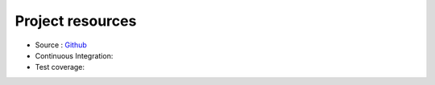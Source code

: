 *****************
Project resources
*****************

- Source : `Github`_
- Continuous Integration: |travis|
- Test coverage: |coveralls|


.. _Github: http://github.com/alisaifee/hiro

.. |travis| image:: https://travis-ci.org/alisaifee/hiro.png?branch=master
    :target: https://travis-ci.org/alisaifee/hiro
    :alt: Travis-CI

.. |coveralls| image:: https://coveralls.io/repos/alisaifee/hiro/badge.png?branch=master
    :target: https://coveralls.io/r/alisaifee/hiro?branch=master
    :alt: Coveralls
